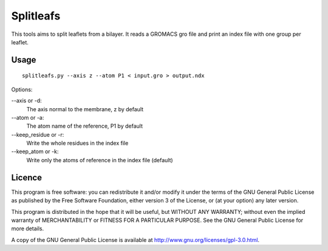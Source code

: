 Splitleafs
==========

This tools aims to split leaflets from a bilayer. It reads a GROMACS gro file
and print an index file with one group per leaflet.

Usage
-----
::

    splitleafs.py --axis z --atom P1 < input.gro > output.ndx

Options:

--axis or -d:
    The axis normal to the membrane, z by default
--atom or -a:
    The atom name of the reference, P1 by default
--keep_residue or -r:
    Write the whole residues in the index file
--keep_atom or -k:
    Write only the atoms of reference in the index file (default)

Licence
-------

This program is free software: you can redistribute it and/or modify  
it under the terms of the GNU General Public License as published by   
the Free Software Foundation, either version 3 of the License, or      
(at your option) any later version.                                    
                                                                      
This program is distributed in the hope that it will be useful,        
but WITHOUT ANY WARRANTY; without even the implied warranty of         
MERCHANTABILITY or FITNESS FOR A PARTICULAR PURPOSE.  See the          
GNU General Public License for more details.                           
                                                                          
A copy of the GNU General Public License is available at
http://www.gnu.org/licenses/gpl-3.0.html.

